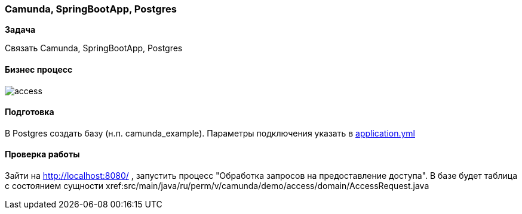 === Camunda, SpringBootApp, Postgres

*Задача*

Связать Camunda, SpringBootApp, Postgres

==== Бизнес процесс

image::doc/access.png[]

==== Подготовка
В Postgres создать базу (н.п. camunda_example). Параметры подключения указать в xref:src/main/resources/application.yml[application.yml]

==== Проверка работы

Зайти на http://localhost:8080/ , запустить процесс "Обработка запросов на предоставление доступа". В базе будет таблица с состоянием сущности xref:src/main/java/ru/perm/v/camunda/demo/access/domain/AccessRequest.java